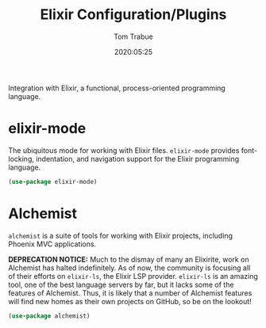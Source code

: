 #+title:  Elixir Configuration/Plugins
#+author: Tom Trabue
#+email:  tom.trabue@gmail.com
#+date:   2020:05:25
#+STARTUP: fold

Integration with Elixir, a functional, process-oriented programming language.

* elixir-mode
  The ubiquitous mode for working with Elixir files. =elixir-mode= provides
  font-locking, indentation, and navigation support for the Elixir programming
  language.

#+begin_src emacs-lisp :tangle yes
  (use-package elixir-mode)
#+end_src

* Alchemist
  =alchemist= is a suite of tools for working with Elixir projects, including
  Phoenix MVC applications.

  *DEPRECATION NOTICE:* Much to the dismay of many an Elixirite, work on
  Alchemist has halted indefinitely. As of now, the community is focusing all of
  their efforts on =elixir-ls=, the Elixir LSP provider. =elixir-ls= is an
  amazing tool, one of the best language servers by far, but it lacks some of
  the features of Alchemist. Thus, it is likely that a number of Alchemist
  features will find new homes as their own projects on GitHub, so be on the
  lookout!

#+begin_src emacs-lisp :tangle yes
  (use-package alchemist)
#+end_src
